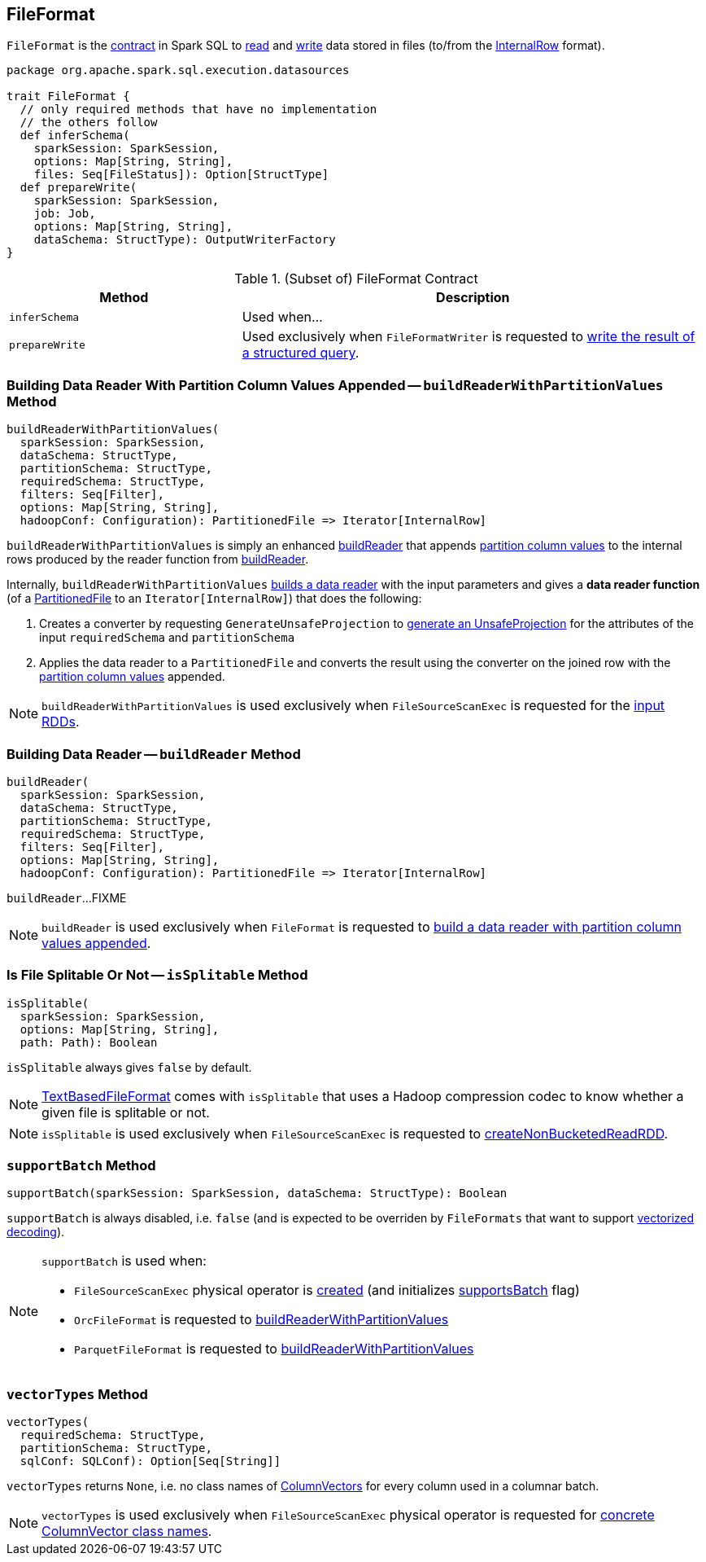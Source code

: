 == [[FileFormat]] FileFormat

`FileFormat` is the <<contract, contract>> in Spark SQL to <<buildReader, read>> and <<prepareWrite, write>> data stored in files (to/from the link:spark-sql-InternalRow.adoc[InternalRow] format).

[[contract]]
[source, scala]
----
package org.apache.spark.sql.execution.datasources

trait FileFormat {
  // only required methods that have no implementation
  // the others follow
  def inferSchema(
    sparkSession: SparkSession,
    options: Map[String, String],
    files: Seq[FileStatus]): Option[StructType]
  def prepareWrite(
    sparkSession: SparkSession,
    job: Job,
    options: Map[String, String],
    dataSchema: StructType): OutputWriterFactory
}
----

.(Subset of) FileFormat Contract
[cols="1,2",options="header",width="100%"]
|===
| Method
| Description

| [[inferSchema]] `inferSchema`
| Used when...

| [[prepareWrite]] `prepareWrite`
| Used exclusively when `FileFormatWriter` is requested to link:spark-sql-FileFormatWriter.adoc#write[write the result of a structured query].
|===

=== [[buildReaderWithPartitionValues]] Building Data Reader With Partition Column Values Appended -- `buildReaderWithPartitionValues` Method

[source, scala]
----
buildReaderWithPartitionValues(
  sparkSession: SparkSession,
  dataSchema: StructType,
  partitionSchema: StructType,
  requiredSchema: StructType,
  filters: Seq[Filter],
  options: Map[String, String],
  hadoopConf: Configuration): PartitionedFile => Iterator[InternalRow]
----

`buildReaderWithPartitionValues` is simply an enhanced <<buildReader, buildReader>> that appends link:spark-sql-PartitionedFile.adoc#partitionValues[partition column values] to the internal rows produced by the reader function from <<buildReader, buildReader>>.

Internally, `buildReaderWithPartitionValues` <<buildReader, builds a data reader>> with the input parameters and gives a *data reader function* (of a link:spark-sql-PartitionedFile.adoc[PartitionedFile] to an `Iterator[InternalRow]`) that does the following:

. Creates a converter by requesting `GenerateUnsafeProjection` to link:spark-sql-GenerateUnsafeProjection.adoc#generate[generate an UnsafeProjection] for the attributes of the input `requiredSchema` and `partitionSchema`

. Applies the data reader to a `PartitionedFile` and converts the result using the converter on the joined row with the link:spark-sql-PartitionedFile.adoc#partitionValues[partition column values] appended.

NOTE: `buildReaderWithPartitionValues` is used exclusively when `FileSourceScanExec` is requested for the link:spark-sql-SparkPlan-FileSourceScanExec.adoc#inputRDDs[input RDDs].

=== [[buildReader]] Building Data Reader -- `buildReader` Method

[source, scala]
----
buildReader(
  sparkSession: SparkSession,
  dataSchema: StructType,
  partitionSchema: StructType,
  requiredSchema: StructType,
  filters: Seq[Filter],
  options: Map[String, String],
  hadoopConf: Configuration): PartitionedFile => Iterator[InternalRow]
----

`buildReader`...FIXME

NOTE: `buildReader` is used exclusively when `FileFormat` is requested to <<buildReaderWithPartitionValues, build a data reader with partition column values appended>>.

=== [[isSplitable]] Is File Splitable Or Not -- `isSplitable` Method

[source, scala]
----
isSplitable(
  sparkSession: SparkSession,
  options: Map[String, String],
  path: Path): Boolean
----

`isSplitable` always gives `false` by default.

NOTE: link:spark-sql-TextBasedFileFormat.adoc[TextBasedFileFormat] comes with `isSplitable` that uses a Hadoop compression codec to know whether a given file is splitable or not.

NOTE: `isSplitable` is used exclusively when `FileSourceScanExec` is requested to link:spark-sql-SparkPlan-FileSourceScanExec.adoc#createNonBucketedReadRDD[createNonBucketedReadRDD].

=== [[supportBatch]] `supportBatch` Method

[source, scala]
----
supportBatch(sparkSession: SparkSession, dataSchema: StructType): Boolean
----

`supportBatch` is always disabled, i.e. `false` (and is expected to be overriden by `FileFormats` that want to support link:spark-sql-vectorized-parquet-reader.adoc[vectorized decoding]).

[NOTE]
====
`supportBatch` is used when:

* `FileSourceScanExec` physical operator is link:spark-sql-SparkPlan-FileSourceScanExec.adoc#creating-instance[created] (and initializes link:spark-sql-SparkPlan-FileSourceScanExec.adoc#supportsBatch[supportsBatch] flag)

* `OrcFileFormat` is requested to link:spark-sql-OrcFileFormat.adoc#buildReaderWithPartitionValues[buildReaderWithPartitionValues]

* `ParquetFileFormat` is requested to link:spark-sql-ParquetFileFormat.adoc#buildReaderWithPartitionValues[buildReaderWithPartitionValues]
====

=== [[vectorTypes]] `vectorTypes` Method

[source, scala]
----
vectorTypes(
  requiredSchema: StructType,
  partitionSchema: StructType,
  sqlConf: SQLConf): Option[Seq[String]]
----

`vectorTypes` returns `None`, i.e. no class names of link:spark-sql-ColumnVector.adoc[ColumnVectors] for every column used in a columnar batch.

NOTE: `vectorTypes` is used exclusively when `FileSourceScanExec` physical operator is requested for link:spark-sql-SparkPlan-FileSourceScanExec.adoc#vectorTypes[concrete ColumnVector class names].
